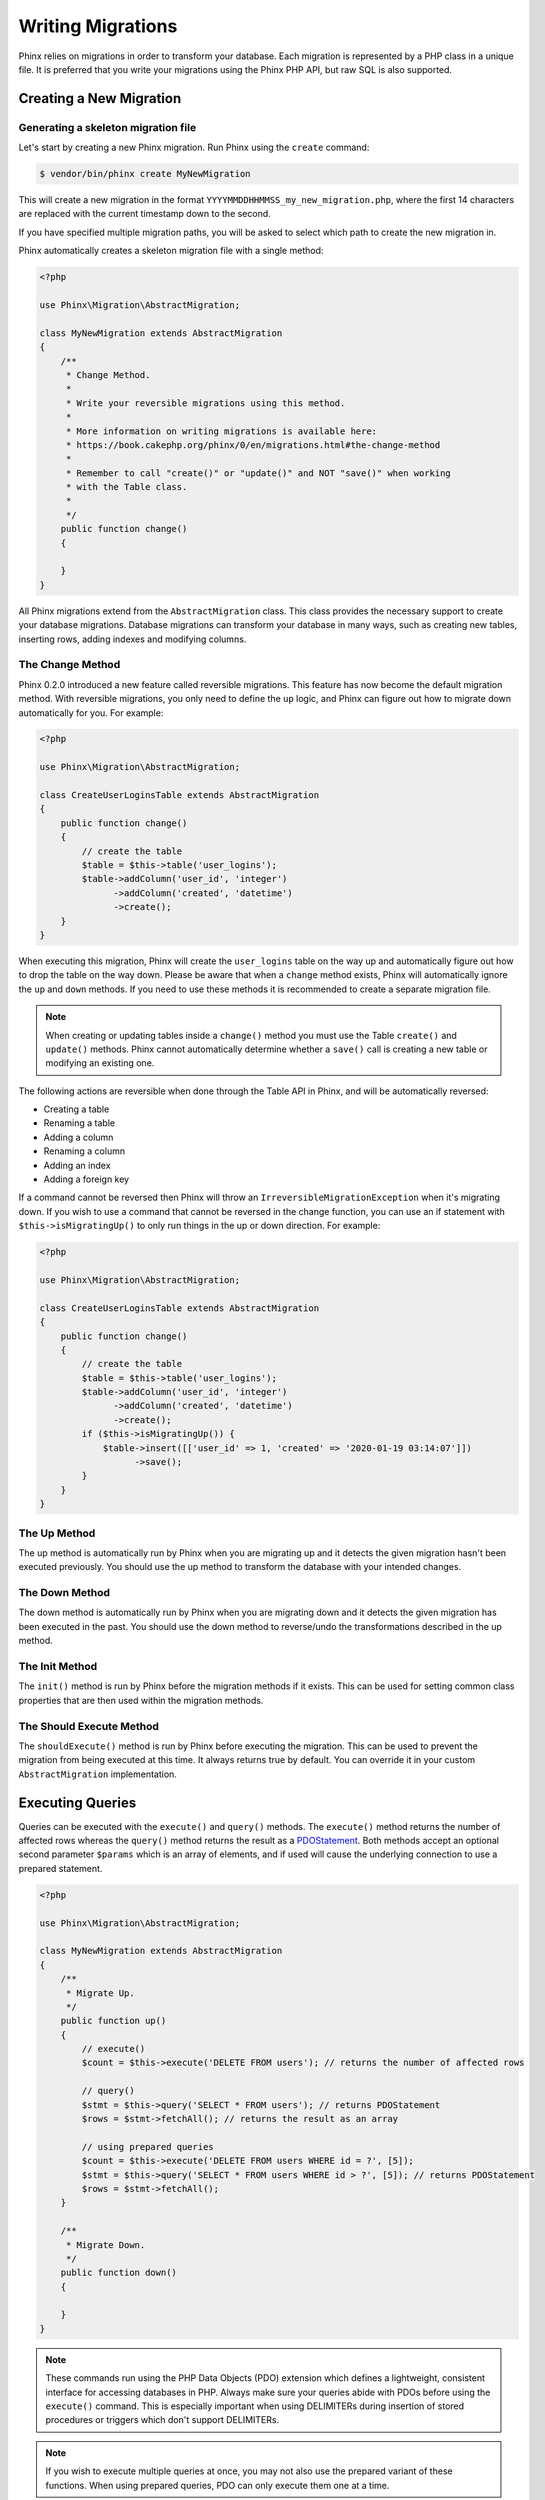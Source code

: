.. index::
   single: Writing Migrations

Writing Migrations
==================

Phinx relies on migrations in order to transform your database. Each migration
is represented by a PHP class in a unique file. It is preferred that you write
your migrations using the Phinx PHP API, but raw SQL is also supported.

Creating a New Migration
------------------------
Generating a skeleton migration file
~~~~~~~~~~~~~~~~~~~~~~~~~~~~~~~~~~~~

Let's start by creating a new Phinx migration. Run Phinx using the ``create``
command:

.. code-block:: bash

        $ vendor/bin/phinx create MyNewMigration

This will create a new migration in the format
``YYYYMMDDHHMMSS_my_new_migration.php``, where the first 14 characters are
replaced with the current timestamp down to the second.

If you have specified multiple migration paths, you will be asked to select
which path to create the new migration in.

Phinx automatically creates a skeleton migration file with a single method:

.. code-block:: php

        <?php

        use Phinx\Migration\AbstractMigration;

        class MyNewMigration extends AbstractMigration
        {
            /**
             * Change Method.
             *
             * Write your reversible migrations using this method.
             *
             * More information on writing migrations is available here:
             * https://book.cakephp.org/phinx/0/en/migrations.html#the-change-method
             *
             * Remember to call "create()" or "update()" and NOT "save()" when working
             * with the Table class.
             *
             */
            public function change()
            {

            }
        }

All Phinx migrations extend from the ``AbstractMigration`` class. This class
provides the necessary support to create your database migrations. Database
migrations can transform your database in many ways, such as creating new
tables, inserting rows, adding indexes and modifying columns.

The Change Method
~~~~~~~~~~~~~~~~~

Phinx 0.2.0 introduced a new feature called reversible migrations. This feature
has now become the default migration method. With reversible migrations, you
only need to define the ``up`` logic, and Phinx can figure out how to migrate
down automatically for you. For example:

.. code-block:: php

        <?php

        use Phinx\Migration\AbstractMigration;

        class CreateUserLoginsTable extends AbstractMigration
        {
            public function change()
            {
                // create the table
                $table = $this->table('user_logins');
                $table->addColumn('user_id', 'integer')
                      ->addColumn('created', 'datetime')
                      ->create();
            }
        }

When executing this migration, Phinx will create the ``user_logins`` table on
the way up and automatically figure out how to drop the table on the way down.
Please be aware that when a ``change`` method exists, Phinx will automatically
ignore the ``up`` and ``down`` methods. If you need to use these methods it is
recommended to create a separate migration file.

.. note::

    When creating or updating tables inside a ``change()`` method you must use
    the Table ``create()`` and ``update()`` methods. Phinx cannot automatically
    determine whether a ``save()`` call is creating a new table or modifying an
    existing one.

The following actions are reversible when done through the Table API in Phinx,
and will be automatically reversed:

- Creating a table
- Renaming a table
- Adding a column
- Renaming a column
- Adding an index
- Adding a foreign key

If a command cannot be reversed then Phinx will throw an
``IrreversibleMigrationException`` when it's migrating down. If you wish to
use a command that cannot be reversed in the change function, you can use an
if statement with  ``$this->isMigratingUp()`` to only run things in the
up or down direction. For example:

.. code-block:: php

        <?php

        use Phinx\Migration\AbstractMigration;

        class CreateUserLoginsTable extends AbstractMigration
        {
            public function change()
            {
                // create the table
                $table = $this->table('user_logins');
                $table->addColumn('user_id', 'integer')
                      ->addColumn('created', 'datetime')
                      ->create();
                if ($this->isMigratingUp()) {
                    $table->insert([['user_id' => 1, 'created' => '2020-01-19 03:14:07']])
                          ->save();
                }
            }
        }

The Up Method
~~~~~~~~~~~~~

The up method is automatically run by Phinx when you are migrating up and it
detects the given migration hasn't been executed previously. You should use the
up method to transform the database with your intended changes.

The Down Method
~~~~~~~~~~~~~~~

The down method is automatically run by Phinx when you are migrating down and
it detects the given migration has been executed in the past. You should use
the down method to reverse/undo the transformations described in the up method.

The Init Method
~~~~~~~~~~~~~~~

The ``init()`` method is run by Phinx before the migration methods if it exists.
This can be used for setting common class properties that are then used within
the migration methods.

The Should Execute Method
~~~~~~~~~~~~~~~~~~~~~~~~~

The ``shouldExecute()`` method is run by Phinx before executing the migration.
This can be used to prevent the migration from being executed at this time. It always
returns true by default. You can override it in your custom ``AbstractMigration``
implementation.

Executing Queries
-----------------

Queries can be executed with the ``execute()`` and ``query()`` methods. The
``execute()`` method returns the number of affected rows whereas the
``query()`` method returns the result as a
`PDOStatement <http://php.net/manual/en/class.pdostatement.php>`_. Both methods
accept an optional second parameter ``$params`` which is an array of elements,
and if used will cause the underlying connection to use a prepared statement.

.. code-block:: php

        <?php

        use Phinx\Migration\AbstractMigration;

        class MyNewMigration extends AbstractMigration
        {
            /**
             * Migrate Up.
             */
            public function up()
            {
                // execute()
                $count = $this->execute('DELETE FROM users'); // returns the number of affected rows

                // query()
                $stmt = $this->query('SELECT * FROM users'); // returns PDOStatement
                $rows = $stmt->fetchAll(); // returns the result as an array

                // using prepared queries
                $count = $this->execute('DELETE FROM users WHERE id = ?', [5]);
                $stmt = $this->query('SELECT * FROM users WHERE id > ?', [5]); // returns PDOStatement
                $rows = $stmt->fetchAll();
            }

            /**
             * Migrate Down.
             */
            public function down()
            {

            }
        }

.. note::

    These commands run using the PHP Data Objects (PDO) extension which
    defines a lightweight, consistent interface for accessing databases
    in PHP. Always make sure your queries abide with PDOs before using
    the ``execute()`` command. This is especially important when using
    DELIMITERs during insertion of stored procedures or triggers which
    don't support DELIMITERs.

.. note::

    If you wish to execute multiple queries at once, you may not also use the prepared
    variant of these functions. When using prepared queries, PDO can only execute
    them one at a time.

.. warning::

    When using ``execute()`` or ``query()`` with a batch of queries, PDO doesn't
    throw an exception if there is an issue with one or more of the queries
    in the batch.

    As such, the entire batch is assumed to have passed without issue.

    If Phinx was to iterate any potential result sets, looking to see if one
    had an error, then Phinx would be denying access to all the results as there
    is no facility in PDO to get a previous result set
    `nextRowset() <http://php.net/manual/en/pdostatement.nextrowset.php>`_ -
    but no ``previousSet()``).

    So, as a consequence, due to the design decision in PDO to not throw
    an exception for batched queries, Phinx is unable to provide the fullest
    support for error handling when batches of queries are supplied.

    Fortunately though, all the features of PDO are available, so multiple batches
    can be controlled within the migration by calling upon
    `nextRowset() <http://php.net/manual/en/pdostatement.nextrowset.php>`_
    and examining `errorInfo <http://php.net/manual/en/pdostatement.errorinfo.php>`_.

Fetching Rows
-------------

There are two methods available to fetch rows. The ``fetchRow()`` method will
fetch a single row, whilst the ``fetchAll()`` method will return multiple rows.
Both methods accept raw SQL as their only parameter.

.. code-block:: php

        <?php

        use Phinx\Migration\AbstractMigration;

        class MyNewMigration extends AbstractMigration
        {
            /**
             * Migrate Up.
             */
            public function up()
            {
                // fetch a user
                $row = $this->fetchRow('SELECT * FROM users');

                // fetch an array of messages
                $rows = $this->fetchAll('SELECT * FROM messages');
            }

            /**
             * Migrate Down.
             */
            public function down()
            {

            }
        }

Inserting Data
--------------

Phinx makes it easy to insert data into your tables. Whilst this feature is
intended for the :doc:`seed feature <seeding>`, you are also free to use the
insert methods in your migrations.

.. code-block:: php

        <?php

        use Phinx\Migration\AbstractMigration;

        class NewStatus extends AbstractMigration
        {
            /**
             * Migrate Up.
             */
            public function up()
            {
                // inserting only one row
                $singleRow = [
                    'id'    => 1,
                    'name'  => 'In Progress'
                ];

                $table = $this->table('status');
                $table->insert($singleRow);
                $table->saveData();

                // inserting multiple rows
                $rows = [
                    [
                      'id'    => 2,
                      'name'  => 'Stopped'
                    ],
                    [
                      'id'    => 3,
                      'name'  => 'Queued'
                    ]
                ];

                $this->table('status')->insert($rows)->save();
            }

            /**
             * Migrate Down.
             */
            public function down()
            {
                $this->execute('DELETE FROM status');
            }
        }

.. note::

    You cannot use the insert methods inside a `change()` method. Please use the
    `up()` and `down()` methods.

Working With Tables
-------------------

The Table Object
~~~~~~~~~~~~~~~~

The Table object is one of the most useful APIs provided by Phinx. It allows
you to easily manipulate database tables using PHP code. You can retrieve an
instance of the Table object by calling the ``table()`` method from within
your database migration.

.. code-block:: php

        <?php

        use Phinx\Migration\AbstractMigration;

        class MyNewMigration extends AbstractMigration
        {
            /**
             * Migrate Up.
             */
            public function up()
            {
                $table = $this->table('tableName');
            }

            /**
             * Migrate Down.
             */
            public function down()
            {

            }
        }

You can then manipulate this table using the methods provided by the Table
object.

Saving Changes
~~~~~~~~~~~~~~

When working with the Table object, Phinx stores certain operations in a
pending changes cache. Once you have made the changes you want to the table,
you must save them. To perform this operation, Phinx provides three methods,
``create()``, ``update()``, and ``save()``. ``create()`` will first create
the table and then run the pending changes. ``update()`` will just run the
pending changes, and should be used when the table already exists. ``save()``
is a helper function that checks first if the table exists and if it does not
will run ``create()``, else it will run ``update()``.

As stated above, when using the ``change()`` migration method, you should always
use ``create()`` or ``update()``, and never ``save()`` as otherwise migrating
and rolling back may result in different states, due to ``save()`` calling
``create()`` when running migrate and then ``update()`` on rollback. When
using the ``up()``/``down()`` methods, it is safe to use either ``save()`` or
the more explicit methods.

When in doubt with working with tables, it is always recommended to call
the appropriate function and commit any pending changes to the database.

Creating a Table
~~~~~~~~~~~~~~~~

Creating a table is really easy using the Table object. Let's create a table to
store a collection of users.

.. code-block:: php

        <?php

        use Phinx\Migration\AbstractMigration;

        class MyNewMigration extends AbstractMigration
        {
            public function change()
            {
                $users = $this->table('users');
                $users->addColumn('username', 'string', ['limit' => 20])
                      ->addColumn('password', 'string', ['limit' => 40])
                      ->addColumn('password_salt', 'string', ['limit' => 40])
                      ->addColumn('email', 'string', ['limit' => 100])
                      ->addColumn('first_name', 'string', ['limit' => 30])
                      ->addColumn('last_name', 'string', ['limit' => 30])
                      ->addColumn('created', 'datetime')
                      ->addColumn('updated', 'datetime', ['null' => true])
                      ->addIndex(['username', 'email'], ['unique' => true])
                      ->create();
            }
        }

Columns are added using the ``addColumn()`` method. We create a unique index
for both the username and email columns using the ``addIndex()`` method.
Finally calling ``create()`` commits the changes to the database.

.. note::

    Phinx automatically creates an auto-incrementing primary key column called ``id`` for every
    table.

The ``id`` option sets the name of the automatically created identity field, while the ``primary_key``
option selects the field or fields used for primary key. ``id`` will always override the ``primary_key``
option unless it's set to false. If you don't need a primary key set ``id`` to false without
specifying a ``primary_key``, and no primary key will be created.

To specify an alternate primary key, you can specify the ``primary_key`` option
when accessing the Table object. Let's disable the automatic ``id`` column and
create a primary key using two columns instead:

.. code-block:: php

        <?php

        use Phinx\Migration\AbstractMigration;

        class MyNewMigration extends AbstractMigration
        {
            public function change()
            {
                $table = $this->table('followers', ['id' => false, 'primary_key' => ['user_id', 'follower_id']]);
                $table->addColumn('user_id', 'integer')
                      ->addColumn('follower_id', 'integer')
                      ->addColumn('created', 'datetime')
                      ->create();
            }
        }

Setting a single ``primary_key`` doesn't enable the ``AUTO_INCREMENT`` option.
To simply change the name of the primary key, we need to override the default ``id`` field name:

.. code-block:: php

        <?php

        use Phinx\Migration\AbstractMigration;

        class MyNewMigration extends AbstractMigration
        {
            public function up()
            {
                $table = $this->table('followers', ['id' => 'user_id']);
                $table->addColumn('follower_id', 'integer')
                      ->addColumn('created', 'timestamp', ['default' => 'CURRENT_TIMESTAMP'])
                      ->create();
            }
        }

In addition, the MySQL adapter supports following options:

========== ===========
Option     Description
========== ===========
comment    set a text comment on the table
row_format set the table row format
engine     define table engine *(defaults to ``InnoDB``)*
collation  define table collation *(defaults to ``utf8mb4_unicode_ci``)*
signed     whether the primary key is ``signed``  *(defaults to ``false``)*
limit      set the maximum length for the primary key
========== ===========

By default, the primary key is ``unsigned``.
To simply set it to be signed just pass ``signed`` option with a ``true`` value:

.. code-block:: php

        <?php

        use Phinx\Migration\AbstractMigration;

        class MyNewMigration extends AbstractMigration
        {
            public function change()
            {
                $table = $this->table('followers', ['signed' => false]);
                $table->addColumn('follower_id', 'integer')
                      ->addColumn('created', 'timestamp', ['default' => 'CURRENT_TIMESTAMP'])
                      ->create();
            }
        }


The PostgreSQL adapter supports the following options:

========= ===========
Option    Description
========= ===========
comment   set a text comment on the table
========= ===========

To view available column types and options, see `Valid Column Types`_ for details.

Determining Whether a Table Exists
~~~~~~~~~~~~~~~~~~~~~~~~~~~~~~~~~~

You can determine whether or not a table exists by using the ``hasTable()``
method.

.. code-block:: php

        <?php

        use Phinx\Migration\AbstractMigration;

        class MyNewMigration extends AbstractMigration
        {
            /**
             * Migrate Up.
             */
            public function up()
            {
                $exists = $this->hasTable('users');
                if ($exists) {
                    // do something
                }
            }

            /**
             * Migrate Down.
             */
            public function down()
            {

            }
        }

Dropping a Table
~~~~~~~~~~~~~~~~

Tables can be dropped quite easily using the ``drop()`` method. It is a
good idea to recreate the table again in the ``down()`` method.

Note that like other methods in the ``Table`` class, ``drop`` also needs ``save()``
to be called at the end in order to be executed. This allows phinx to intelligently
plan migrations when more than one table is involved.

.. code-block:: php

        <?php

        use Phinx\Migration\AbstractMigration;

        class MyNewMigration extends AbstractMigration
        {
            /**
             * Migrate Up.
             */
            public function up()
            {
                $this->table('users')->drop()->save();
            }

            /**
             * Migrate Down.
             */
            public function down()
            {
                $users = $this->table('users');
                $users->addColumn('username', 'string', ['limit' => 20])
                      ->addColumn('password', 'string', ['limit' => 40])
                      ->addColumn('password_salt', 'string', ['limit' => 40])
                      ->addColumn('email', 'string', ['limit' => 100])
                      ->addColumn('first_name', 'string', ['limit' => 30])
                      ->addColumn('last_name', 'string', ['limit' => 30])
                      ->addColumn('created', 'datetime')
                      ->addColumn('updated', 'datetime', ['null' => true])
                      ->addIndex(['username', 'email'], ['unique' => true])
                      ->save();
            }
        }

Renaming a Table
~~~~~~~~~~~~~~~~

To rename a table access an instance of the Table object then call the
``rename()`` method.

.. code-block:: php

        <?php

        use Phinx\Migration\AbstractMigration;

        class MyNewMigration extends AbstractMigration
        {
            /**
             * Migrate Up.
             */
            public function up()
            {
                $table = $this->table('users');
                $table
                    ->rename('legacy_users')
                    ->update();
            }

            /**
             * Migrate Down.
             */
            public function down()
            {
                $table = $this->table('legacy_users');
                $table
                    ->rename('users')
                    ->update();
            }
        }

Changing the Primary Key
~~~~~~~~~~~~~~~~~~~~~~~~

To change the primary key on an existing table, use the ``changePrimaryKey()`` method.
Pass in a column name or array of columns names to include in the primary key, or ``null`` to drop the primary key.
Note that the mentioned columns must be added to the table, they will not be added implicitly.

.. code-block:: php

        <?php

        use Phinx\Migration\AbstractMigration;

        class MyNewMigration extends AbstractMigration
        {
            /**
             * Migrate Up.
             */
            public function up()
            {
                $users = $this->table('users');
                $users
                    ->addColumn('username', 'string', ['limit' => 20, 'null' => false])
                    ->addColumn('password', 'string', ['limit' => 40])
                    ->save();

                $users
                    ->addColumn('new_id', 'integer', ['null' => false])
                    ->changePrimaryKey(['new_id', 'username'])
                    ->save();
            }

            /**
             * Migrate Down.
             */
            public function down()
            {

            }
        }

Changing the Table Comment
~~~~~~~~~~~~~~~~~~~~~~~~~~

To change the comment on an existing table, use the ``changeComment()`` method.
Pass in a string to set as the new table comment, or ``null`` to drop the existing comment.

.. code-block:: php

        <?php

        use Phinx\Migration\AbstractMigration;

        class MyNewMigration extends AbstractMigration
        {
            /**
             * Migrate Up.
             */
            public function up()
            {
                $users = $this->table('users');
                $users
                    ->addColumn('username', 'string', ['limit' => 20])
                    ->addColumn('password', 'string', ['limit' => 40])
                    ->save();

                $users
                    ->changeComment('This is the table with users auth information, password should be encrypted')
                    ->save();
            }

            /**
             * Migrate Down.
             */
            public function down()
            {

            }
        }

Working With Columns
--------------------

.. _valid-column-types:

Valid Column Types
~~~~~~~~~~~~~~~~~~

Column types are specified as strings and can be one of:

-  binary
-  boolean
-  char
-  date
-  datetime
-  decimal
-  float
-  double
-  smallinteger
-  integer
-  biginteger
-  string
-  text
-  time
-  timestamp
-  uuid

In addition, the MySQL adapter supports ``enum``, ``set``, ``blob``, ``tinyblob``, ``mediumblob``, ``longblob``, ``bit`` and ``json`` column types
(``json`` in MySQL 5.7 and above). When providing a limit value and using ``binary``, ``varbinary`` or ``blob`` and its subtypes, the retained column
type will be based on required length (see `Limit Option and MySQL`_ for details);

In addition, the Postgres adapter supports ``interval``, ``json``, ``jsonb``, ``uuid``, ``cidr``, ``inet`` and ``macaddr`` column types
(PostgreSQL 9.3 and above).

Valid Column Options
~~~~~~~~~~~~~~~~~~~~

The following are valid column options:

For any column type:

======= ===========
Option  Description
======= ===========
limit   set maximum length for strings, also hints column types in adapters (see note below)
length  alias for ``limit``
default set default value or action
null    allow ``NULL`` values, defaults to false if `identity` option is set to true, else defaults to true
after   specify the column that a new column should be placed after, or use ``\Phinx\Db\Adapter\MysqlAdapter::FIRST`` to place the column at the start of the table *(only applies to MySQL)*
comment set a text comment on the column
======= ===========

For ``decimal`` columns:

========= ===========
Option    Description
========= ===========
precision combine with ``scale`` set to set decimal accuracy
scale     combine with ``precision`` to set decimal accuracy
signed    enable or disable the ``unsigned`` option *(only applies to MySQL)*
========= ===========

For ``enum`` and ``set`` columns:

========= ===========
Option    Description
========= ===========
values    Can be a comma separated list or an array of values
========= ===========

For ``smallinteger``, ``integer`` and ``biginteger`` columns:

======== ===========
Option   Description
======== ===========
identity enable or disable automatic incrementing
signed   enable or disable the ``unsigned`` option *(only applies to MySQL)*
======== ===========

For Postgres, when using ``identity``, it will utilize the ``serial`` type appropriate for the integer size, so that
``smallinteger`` will give you ``smallserial``, ``integer`` gives ``serial``, and ``biginteger`` gives ``bigserial``.

For ``timestamp`` columns:

======== ===========
Option   Description
======== ===========
default  set default value (use with ``CURRENT_TIMESTAMP``)
update   set an action to be triggered when the row is updated (use with ``CURRENT_TIMESTAMP``) *(only applies to MySQL)*
timezone enable or disable the ``with time zone`` option for ``time`` and ``timestamp`` columns *(only applies to Postgres)*
======== ===========

You can add ``created_at`` and ``updated_at`` timestamps to a table using the ``addTimestamps()`` method. This method accepts
three arguments, where the first two allow setting alternative names for the columns while the third argument allows you to
enable the ``timezone`` option for the columns. The defaults for these arguments are ``created_at``, ``updated_at``, and ``true``
respectively. For the first and second argument, if you provide ``null``, then the default name will be used, and if you provide
``false``, then that column will not be created. Please note that attempting to set both to ``false`` will throw a
``\RuntimeException``. Additionally, you can use the ``addTimestampsWithTimezone()`` method, which is an alias to
``addTimestamps()`` that will always set the third argument to ``true`` (see examples below). The ``created_at`` column will
have a default set to ``CURRENT_TIMESTAMP``. For MySQL only, ``update_at`` column will have update set to
``CURRENT_TIMESTAMP``.

.. code-block:: php

        <?php

        use Phinx\Migration\AbstractMigration;

        class MyNewMigration extends AbstractMigration
        {
            /**
             * Migrate Change.
             */
            public function change()
            {
                // Use defaults (without timezones)
                $table = $this->table('users')->addTimestamps()->create();
                // Use defaults (with timezones)
                $table = $this->table('users')->addTimestampsWithTimezone()->create();

                // Override the 'created_at' column name with 'recorded_at'.
                $table = $this->table('books')->addTimestamps('recorded_at')->create();

                // Override the 'updated_at' column name with 'amended_at', preserving timezones.
                // The two lines below do the same, the second one is simply cleaner.
                $table = $this->table('books')->addTimestamps(null, 'amended_at', true)->create();
                $table = $this->table('users')->addTimestampsWithTimezone(null, 'amended_at')->create();

                // Only add the created_at column to the table
                $table = $this->table('books')->addTimestamps(null, false);
                // Only add the updated_at column to the table
                $table = $this->table('users')->addTimestamps(false);
                // Note, setting both false will throw a \RuntimeError
            }
        }

For ``boolean`` columns:

======== ===========
Option   Description
======== ===========
signed   enable or disable the ``unsigned`` option *(only applies to MySQL)*
======== ===========

For ``string`` and ``text`` columns:

========= ===========
Option    Description
========= ===========
collation set collation that differs from table defaults *(only applies to MySQL)*
encoding  set character set that differs from table defaults *(only applies to MySQL)*
========= ===========

For foreign key definitions:

====== ===========
Option Description
====== ===========
update set an action to be triggered when the row is updated
delete set an action to be triggered when the row is deleted
====== ===========

You can pass one or more of these options to any column with the optional
third argument array.

Limit Option and MySQL
~~~~~~~~~~~~~~~~~~~~~~

When using the MySQL adapter, there are a couple things to consider when working with limits:

- When using a ``string`` primary key or index on MySQL 5.7 or below and the default charset of ``utf8mb4_unicode_ci``, you
must specify a limit less than or equal to 191, or use a different charset.
- Additional hinting of database column type can be
made for ``integer``, ``text``, ``blob``, ``tinyblob``, ``mediumblob``, ``longblob`` columns. Using ``limit`` with
one the following options will modify the column type accordingly:

============ ==============
Limit        Column Type
============ ==============
BLOB_TINY    TINYBLOB
BLOB_REGULAR BLOB
BLOB_MEDIUM  MEDIUMBLOB
BLOB_LONG    LONGBLOB
TEXT_TINY    TINYTEXT
TEXT_REGULAR TEXT
TEXT_MEDIUM  MEDIUMTEXT
TEXT_LONG    LONGTEXT
INT_TINY     TINYINT
INT_SMALL    SMALLINT
INT_MEDIUM   MEDIUMINT
INT_REGULAR  INT
INT_BIG      BIGINT
============ ==============

For ``binary`` or ``varbinary`` types, if limit is set greater than allowed 255 bytes, the type will be changed to the best matching blob type given the length.

.. code-block:: php

        <?php

        use Phinx\Db\Adapter\MysqlAdapter;

        //...

        $table = $this->table('cart_items');
        $table->addColumn('user_id', 'integer')
              ->addColumn('product_id', 'integer', ['limit' => MysqlAdapter::INT_BIG])
              ->addColumn('subtype_id', 'integer', ['limit' => MysqlAdapter::INT_SMALL])
              ->addColumn('quantity', 'integer', ['limit' => MysqlAdapter::INT_TINY])
              ->create();

Custom Column Types & Default Values
~~~~~~~~~~~~~~~~~~~~~~~~~~~~~~~~~~~~

Some DBMS systems provide additional column types and default values that are specific to them.
If you don't want to keep your migrations DBMS-agnostic you can use those custom types in your migrations
through the ``\Phinx\Util\Literal::from`` method, which takes a string as its only argument, and returns an
instance of ``\Phinx\Util\Literal``. When Phinx encounters this value as a column's type it knows not to
run any validation on it and to use it exactly as supplied without escaping. This also works for ``default``
values.

You can see an example below showing how to add a ``citext`` column as well as a column whose default value
is a function, in PostgreSQL. This method of preventing the built-in escaping is supported in all adapters.

.. code-block:: php

        <?php

        use Phinx\Migration\AbstractMigration;
        use Phinx\Util\Literal;

        class AddSomeColumns extends AbstractMigration
        {
            public function change()
            {
                $this->table('users')
                      ->addColumn('username', Literal::from('citext'))
                      ->addColumn('uniqid', 'uuid', [
                          'default' => Literal::from('uuid_generate_v4()')
                      ])
                      ->addColumn('creation', 'timestamp', [
                          'timezone' => true,
                          'default' => Literal::from('now()')
                      ])
                      ->create();
            }
        }

User Defined Types (Custom Data Domain)
~~~~~~~~~~~~~~~~~~~~~~~~~~~~~~~~~~~~~~~

Building upon the base types and column options you can define your custom
user defined types. Custom user defined types are configured in the
``data_domain`` root config option.

.. code-block:: yaml

    data_domain:
        phone_number:
            type: string
            length: 20
        address_line:
            type: string
            length: 150

Each user defined type can hold any valid type and column option, they are just
used as "macros" and replaced at the time of migration.

.. code-block:: php

        <?php

        //...

        $table = $this->table('user_data');
        $table->addColumn('user_phone_number', 'phone_number')
              ->addColumn('user_address_line_1', 'address_line')
              ->addColumn('user_address_line_2', 'address_line', ['null' => true])
              ->create();

Specifying a data domain at the beginning of your project is crucial to have a
homogeneous data model. It avoids mistakes like having many ``contact_name``
columns with different lengths, mismatched integer types (long vs. bigint, etc).

.. note::

    For ``integer``, ``text`` and ``blob`` columns you can use the special
    constants from MySQL and Postgress adapter classes.

    You can even customize some internal types to add your own default options,
    but some column options can't be overriden in the data model (some options
    are fixed like ``limit`` for the ``uuid`` special data type).

.. code-block:: yaml

    # Some examples of custom data types
    data_domain:
        file:
            type: blob
            limit: BLOB_LONG    # For MySQL DB. Uses MysqlAdapter::BLOB_LONG
        boolean:
            type: boolean       # Customization of the boolean to be unsigned
            signed: false
        image_type:
            type: enum          # Enums can use YAML lists or a comma separated string
            values:
                - gif
                - jpg
                - png

Get a column list
~~~~~~~~~~~~~~~~~

To retrieve all table columns, simply create a `table` object and call `getColumns()`
method. This method will return an array of Column classes with basic info. Example below:

.. code-block:: php

        <?php

        use Phinx\Migration\AbstractMigration;

        class ColumnListMigration extends AbstractMigration
        {
            /**
             * Migrate Up.
             */
            public function up()
            {
                $columns = $this->table('users')->getColumns();
                ...
            }

            /**
             * Migrate Down.
             */
            public function down()
            {
                ...
            }
        }

Get a column by name
~~~~~~~~~~~~~~~~~~~~

To retrieve one table column, simply create a `table` object and call the `getColumn()`
method. This method will return a Column class with basic info or NULL when the column doesn't exist. Example below:

.. code-block:: php

        <?php

        use Phinx\Migration\AbstractMigration;

        class ColumnListMigration extends AbstractMigration
        {
            /**
             * Migrate Up.
             */
            public function up()
            {
                $column = $this->table('users')->getColumn('email');
                ...
            }

            /**
             * Migrate Down.
             */
            public function down()
            {
                ...
            }
        }

Checking whether a column exists
~~~~~~~~~~~~~~~~~~~~~~~~~~~~~~~~

You can check if a table already has a certain column by using the
``hasColumn()`` method.

.. code-block:: php

        <?php

        use Phinx\Migration\AbstractMigration;

        class MyNewMigration extends AbstractMigration
        {
            /**
             * Change Method.
             */
            public function change()
            {
                $table = $this->table('user');
                $column = $table->hasColumn('username');

                if ($column) {
                    // do something
                }

            }
        }

Renaming a Column
~~~~~~~~~~~~~~~~~

To rename a column, access an instance of the Table object then call the
``renameColumn()`` method.

.. code-block:: php

        <?php

        use Phinx\Migration\AbstractMigration;

        class MyNewMigration extends AbstractMigration
        {
            /**
             * Migrate Up.
             */
            public function up()
            {
                $table = $this->table('users');
                $table->renameColumn('bio', 'biography');
            }

            /**
             * Migrate Down.
             */
            public function down()
            {
                $table = $this->table('users');
                $table->renameColumn('biography', 'bio');
            }
        }

Adding a Column After Another Column
~~~~~~~~~~~~~~~~~~~~~~~~~~~~~~~~~~~~

When adding a column with the MySQL adapter, you can dictate its position using the ``after`` option,
where its value is the name of the column to position it after.

.. code-block:: php

        <?php

        use Phinx\Migration\AbstractMigration;

        class MyNewMigration extends AbstractMigration
        {
            /**
             * Change Method.
             */
            public function change()
            {
                $table = $this->table('users');
                $table->addColumn('city', 'string', ['after' => 'email'])
                      ->update();
            }
        }

This would create the new column ``city`` and position it after the ``email`` column. You
can use the `\Phinx\Db\Adapter\MysqlAdapter\FIRST` constant to specify that the new column should
created as the first column in that table.

Dropping a Column
~~~~~~~~~~~~~~~~~

To drop a column, use the ``removeColumn()`` method.

.. code-block:: php

        <?php

        use Phinx\Migration\AbstractMigration;

        class MyNewMigration extends AbstractMigration
        {
            /**
             * Migrate up.
             */
            public function up()
            {
                $table = $this->table('users');
                $table->removeColumn('short_name')
                      ->save();
            }
        }


Specifying a Column Limit
~~~~~~~~~~~~~~~~~~~~~~~~~

You can limit the maximum length of a column by using the ``limit`` option.

.. code-block:: php

        <?php

        use Phinx\Migration\AbstractMigration;

        class MyNewMigration extends AbstractMigration
        {
            /**
             * Change Method.
             */
            public function change()
            {
                $table = $this->table('tags');
                $table->addColumn('short_name', 'string', ['limit' => 30])
                      ->update();
            }
        }

Changing Column Attributes
~~~~~~~~~~~~~~~~~~~~~~~~~~

To change column type or options on an existing column, use the ``changeColumn()`` method.
See :ref:`valid-column-types` and `Valid Column Options`_ for allowed values.

.. code-block:: php

        <?php

        use Phinx\Migration\AbstractMigration;

        class MyNewMigration extends AbstractMigration
        {
            /**
             * Migrate Up.
             */
            public function up()
            {
                $users = $this->table('users');
                $users->changeColumn('email', 'string', ['limit' => 255])
                      ->save();
            }

            /**
             * Migrate Down.
             */
            public function down()
            {

            }
        }

Working With Indexes
--------------------

To add an index to a table you can simply call the ``addIndex()`` method on the
table object.

.. code-block:: php

        <?php

        use Phinx\Migration\AbstractMigration;

        class MyNewMigration extends AbstractMigration
        {
            /**
             * Migrate Up.
             */
            public function up()
            {
                $table = $this->table('users');
                $table->addColumn('city', 'string')
                      ->addIndex(['city'])
                      ->save();
            }

            /**
             * Migrate Down.
             */
            public function down()
            {

            }
        }

By default Phinx instructs the database adapter to create a normal index. We
can pass an additional parameter ``unique`` to the ``addIndex()`` method to
specify a unique index. We can also explicitly specify a name for the index
using the ``name`` parameter, the index columns sort order can also be specified using
the ``order`` parameter. The order parameter takes an array of column names and sort order key/value pairs.

.. code-block:: php

        <?php

        use Phinx\Migration\AbstractMigration;

        class MyNewMigration extends AbstractMigration
        {
            /**
             * Migrate Up.
             */
            public function up()
            {
                $table = $this->table('users');
                $table->addColumn('email', 'string')
                      ->addColumn('username','string')
                      ->addIndex(['email', 'username'], [
                            'unique' => true,
                            'name' => 'idx_users_email',
                            'order' => ['email' => 'DESC', 'username' => 'ASC']]
                            )
                      ->save();
            }

            /**
             * Migrate Down.
             */
            public function down()
            {

            }
        }

The MySQL adapter also supports ``fulltext`` indexes. If you are using a version before 5.6 you must
ensure the table uses the ``MyISAM`` engine.

.. code-block:: php

        <?php

        use Phinx\Migration\AbstractMigration;

        class MyNewMigration extends AbstractMigration
        {
            public function change()
            {
                $table = $this->table('users', ['engine' => 'MyISAM']);
                $table->addColumn('email', 'string')
                      ->addIndex('email', ['type' => 'fulltext'])
                      ->create();
            }
        }

In addition, MySQL adapter also supports setting the index length defined by limit option.
When you are using a multi-column index, you are able to define each column index length.
The single column index can define its index length with or without defining column name in limit option.

.. code-block:: php

        <?php

        use Phinx\Migration\AbstractMigration;

        class MyNewMigration extends AbstractMigration
        {
            public function change()
            {
                $table = $this->table('users');
                $table->addColumn('email', 'string')
                      ->addColumn('username','string')
                      ->addColumn('user_guid', 'string', ['limit' => 36])
                      ->addIndex(['email','username'], ['limit' => ['email' => 5, 'username' => 2]])
                      ->addIndex('user_guid', ['limit' => 6])
                      ->create();
            }
        }

The SQL Server and PostgreSQL adapters also supports ``include`` (non-key) columns on indexes.

.. code-block:: php

        <?php

        use Phinx\Migration\AbstractMigration;

        class MyNewMigration extends AbstractMigration
        {
            public function change()
            {
                $table = $this->table('users');
                $table->addColumn('email', 'string')
                      ->addColumn('firstname','string')
                      ->addColumn('lastname','string')
                      ->addIndex(['email'], ['include' => ['firstname', 'lastname']])
                      ->create();
            }
        }


Removing indexes is as easy as calling the ``removeIndex()`` method. You must
call this method for each index.

.. code-block:: php

        <?php

        use Phinx\Migration\AbstractMigration;

        class MyNewMigration extends AbstractMigration
        {
            /**
             * Migrate Up.
             */
            public function up()
            {
                $table = $this->table('users');
                $table->removeIndex(['email'])
                    ->save();

                // alternatively, you can delete an index by its name, ie:
                $table->removeIndexByName('idx_users_email')
                    ->save();
            }

            /**
             * Migrate Down.
             */
            public function down()
            {

            }
        }


Working With Foreign Keys
-------------------------

Phinx has support for creating foreign key constraints on your database tables.
Let's add a foreign key to an example table:

.. code-block:: php

        <?php

        use Phinx\Migration\AbstractMigration;

        class MyNewMigration extends AbstractMigration
        {
            /**
             * Migrate Up.
             */
            public function up()
            {
                $table = $this->table('tags');
                $table->addColumn('tag_name', 'string')
                      ->save();

                $refTable = $this->table('tag_relationships');
                $refTable->addColumn('tag_id', 'integer', ['null' => true])
                         ->addForeignKey('tag_id', 'tags', 'id', ['delete'=> 'SET_NULL', 'update'=> 'NO_ACTION'])
                         ->save();

            }

            /**
             * Migrate Down.
             */
            public function down()
            {

            }
        }

"On delete" and "On update" actions are defined with a 'delete' and 'update' options array. Possibles values are 'SET_NULL', 'NO_ACTION', 'CASCADE' and 'RESTRICT'.  If 'SET_NULL' is used then the column must be created as nullable with the option ``['null' => true]``.
Constraint name can be changed with the 'constraint' option.

It is also possible to pass ``addForeignKey()`` an array of columns.
This allows us to establish a foreign key relationship to a table which uses a combined key.

.. code-block:: php

        <?php

        use Phinx\Migration\AbstractMigration;

        class MyNewMigration extends AbstractMigration
        {
            /**
             * Migrate Up.
             */
            public function up()
            {
                $table = $this->table('follower_events');
                $table->addColumn('user_id', 'integer')
                      ->addColumn('follower_id', 'integer')
                      ->addColumn('event_id', 'integer')
                      ->addForeignKey(['user_id', 'follower_id'],
                                      'followers',
                                      ['user_id', 'follower_id'],
                                      ['delete'=> 'NO_ACTION', 'update'=> 'NO_ACTION', 'constraint' => 'user_follower_id'])
                      ->save();
            }

            /**
             * Migrate Down.
             */
            public function down()
            {

            }
        }

We can add named foreign keys using the ``constraint`` parameter. This feature is supported as of Phinx version 0.6.5

.. code-block:: php

        <?php

        use Phinx\Migration\AbstractMigration;

        class MyNewMigration extends AbstractMigration
        {
            /**
             * Migrate Up.
             */
            public function up()
            {
                $table = $this->table('your_table');
                $table->addForeignKey('foreign_id', 'reference_table', ['id'],
                                    ['constraint' => 'your_foreign_key_name']);
                      ->save();
            }

            /**
             * Migrate Down.
             */
            public function down()
            {

            }
        }

We can also easily check if a foreign key exists:

.. code-block:: php

        <?php

        use Phinx\Migration\AbstractMigration;

        class MyNewMigration extends AbstractMigration
        {
            /**
             * Migrate Up.
             */
            public function up()
            {
                $table = $this->table('tag_relationships');
                $exists = $table->hasForeignKey('tag_id');
                if ($exists) {
                    // do something
                }
            }

            /**
             * Migrate Down.
             */
            public function down()
            {

            }
        }

Finally, to delete a foreign key, use the ``dropForeignKey`` method.

Note that like other methods in the ``Table`` class, ``dropForeignKey`` also needs ``save()``
to be called at the end in order to be executed. This allows phinx to intelligently
plan migrations when more than one table is involved.

.. code-block:: php

        <?php

        use Phinx\Migration\AbstractMigration;

        class MyNewMigration extends AbstractMigration
        {
            /**
             * Migrate Up.
             */
            public function up()
            {
                $table = $this->table('tag_relationships');
                $table->dropForeignKey('tag_id')->save();
            }

            /**
             * Migrate Down.
             */
            public function down()
            {

            }
        }



Using the Query Builder
-----------------------

It is not uncommon to pair database structure changes with data changes. For example, you may want to
migrate the data in a couple columns from the users to a newly created table. For this type of scenarios,
Phinx provides access to a Query builder object, that you may use to execute complex ``SELECT``, ``UPDATE``,
``INSERT`` or ``DELETE`` statements.

The Query builder is provided by the `cakephp/database <https://github.com/cakephp/database>`_ project, and should
be easy to work with as it resembles very closely plain SQL. Accesing the query builder is done by calling the
``getQueryBuilder()`` function:


.. code-block:: php

        <?php

        use Phinx\Migration\AbstractMigration;

        class MyNewMigration extends AbstractMigration
        {
            /**
             * Migrate Up.
             */
            public function up()
            {
                $builder = $this->getQueryBuilder();
                $statement = $builder->select('*')->from('users')->execute();
                var_dump($statement->fetchAll());
            }
        }

Selecting Fields
~~~~~~~~~~~~~~~~

Adding fields to the SELECT clause:


.. code-block:: php

        <?php
        $builder->select(['id', 'title', 'body']);

        // Results in SELECT id AS pk, title AS aliased_title, body ...
        $builder->select(['pk' => 'id', 'aliased_title' => 'title', 'body']);

        // Use a closure
        $builder->select(function ($builder) {
            return ['id', 'title', 'body'];
        });


Where Conditions
~~~~~~~~~~~~~~~~

Generating conditions:

.. code-block:: php

        // WHERE id = 1
        $builder->where(['id' => 1]);

        // WHERE id > 1
        $builder->where(['id >' => 1]);


As you can see you can use any operator by placing it with a space after the field name. Adding multiple conditions is easy as well:


.. code-block:: php

        <?php
        $builder->where(['id >' => 1])->andWhere(['title' => 'My Title']);

        // Equivalent to
        $builder->where(['id >' => 1, 'title' => 'My title']);

        // WHERE id > 1 OR title = 'My title'
        $builder->where(['OR' => ['id >' => 1, 'title' => 'My title']]);


For even more complex conditions you can use closures and expression objects:

.. code-block:: php

        <?php
        // Coditions are tied together with AND by default
        $builder
            ->select('*')
            ->from('articles')
            ->where(function ($exp) {
                return $exp
                    ->eq('author_id', 2)
                    ->eq('published', true)
                    ->notEq('spam', true)
                    ->gt('view_count', 10);
            });


Which results in:

.. code-block:: sql

    SELECT * FROM articles
    WHERE
        author_id = 2
        AND published = 1
        AND spam != 1
        AND view_count > 10


Combining expressions is also possible:


.. code-block:: php

        <?php
        $builder
            ->select('*')
            ->from('articles')
            ->where(function ($exp) {
                $orConditions = $exp->or_(['author_id' => 2])
                    ->eq('author_id', 5);
                return $exp
                    ->not($orConditions)
                    ->lte('view_count', 10);
            });

It generates:

.. code-block:: sql

    SELECT *
    FROM articles
    WHERE
        NOT (author_id = 2 OR author_id = 5)
        AND view_count <= 10


When using the expression objects you can use the following methods to create conditions:

* ``eq()`` Creates an equality condition.
* ``notEq()`` Create an inequality condition
* ``like()`` Create a condition using the ``LIKE`` operator.
* ``notLike()`` Create a negated ``LIKE`` condition.
* ``in()`` Create a condition using ``IN``.
* ``notIn()`` Create a negated condition using ``IN``.
* ``gt()`` Create a ``>`` condition.
* ``gte()`` Create a ``>=`` condition.
* ``lt()`` Create a ``<`` condition.
* ``lte()`` Create a ``<=`` condition.
* ``isNull()`` Create an ``IS NULL`` condition.
* ``isNotNull()`` Create a negated ``IS NULL`` condition.


Aggregates and SQL Functions
~~~~~~~~~~~~~~~~~~~~~~~~~~~~


.. code-block:: php

    <?php
    // Results in SELECT COUNT(*) count FROM ...
    $builder->select(['count' => $builder->func()->count('*')]);

A number of commonly used functions can be created with the func() method:

* ``sum()`` Calculate a sum. The arguments will be treated as literal values.
* ``avg()`` Calculate an average. The arguments will be treated as literal values.
* ``min()`` Calculate the min of a column. The arguments will be treated as literal values.
* ``max()`` Calculate the max of a column. The arguments will be treated as literal values.
* ``count()`` Calculate the count. The arguments will be treated as literal values.
* ``concat()`` Concatenate two values together. The arguments are treated as bound parameters unless marked as literal.
* ``coalesce()`` Coalesce values. The arguments are treated as bound parameters unless marked as literal.
* ``dateDiff()`` Get the difference between two dates/times. The arguments are treated as bound parameters unless marked as literal.
* ``now()`` Take either 'time' or 'date' as an argument allowing you to get either the current time, or current date.

When providing arguments for SQL functions, there are two kinds of parameters you can use,
literal arguments and bound parameters. Literal parameters allow you to reference columns or
other SQL literals. Bound parameters can be used to safely add user data to SQL functions. For example:


.. code-block:: php

    <?php
    // Generates:
    // SELECT CONCAT(title, ' NEW') ...;
    $concat = $builder->func()->concat([
        'title' => 'literal',
        ' NEW'
    ]);
    $query->select(['title' => $concat]);


Getting Results out of a Query
~~~~~~~~~~~~~~~~~~~~~~~~~~~~~~

Once you’ve made your query, you’ll want to retrieve rows from it. There are a few ways of doing this:


.. code-block:: php

    <?php
    // Iterate the query
    foreach ($builder as $row) {
        echo $row['title'];
    }

    // Get the statement and fetch all results
    $results = $builder->execute()->fetchAll('assoc');


Creating an Insert Query
~~~~~~~~~~~~~~~~~~~~~~~~

Creating insert queries is also possible:


.. code-block:: php

    <?php
    $builder = $this->getQueryBuilder();
    $builder
        ->insert(['first_name', 'last_name'])
        ->into('users')
        ->values(['first_name' => 'Steve', 'last_name' => 'Jobs'])
        ->values(['first_name' => 'Jon', 'last_name' => 'Snow'])
        ->execute()


For increased performance, you can use another builder object as the values for an insert query:

.. code-block:: php

    <?php

    $namesQuery = $this->getQueryBuilder();
    $namesQuery
        ->select(['fname', 'lname'])
        ->from('users')
        ->where(['is_active' => true])

    $builder = $this->getQueryBuilder();
    $st = $builder
        ->insert(['first_name', 'last_name'])
        ->into('names')
        ->values($namesQuery)
        ->execute()

    var_dump($st->lastInsertId('names', 'id'));


The above code will generate:

.. code-block:: sql

    INSERT INTO names (first_name, last_name)
        (SELECT fname, lname FROM USERS where is_active = 1)


Creating an update Query
~~~~~~~~~~~~~~~~~~~~~~~~

Creating update queries is similar to both inserting and selecting:

.. code-block:: php

    <?php
    $builder = $this->getQueryBuilder();
    $builder
        ->update('users')
        ->set('fname', 'Snow')
        ->where(['fname' => 'Jon'])
        ->execute()


Creating a Delete Query
~~~~~~~~~~~~~~~~~~~~~~~

Finally, delete queries:

.. code-block:: php

    <?php
    $builder = $this->getQueryBuilder();
    $builder
        ->delete('users')
        ->where(['accepted_gdpr' => false])
        ->execute()
